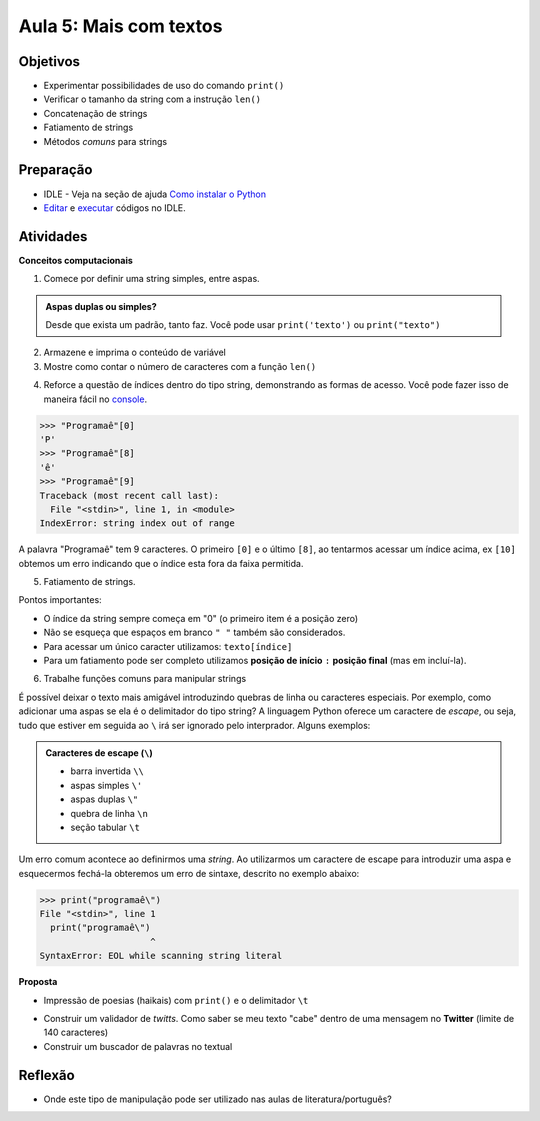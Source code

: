 ..  Copyright (C)  Fundação Lemann

    Permission is granted to copy, distribute
    and/or modify this document under the terms of the GNU Free Documentation
    License, Version 1.3 or any later version published by the Free Software
    Foundation; with Invariant Sections being Forward, Prefaces, and
    Contributor List, no Front-Cover Texts, and no Back-Cover Texts.  A copy of
    the license is included in the section entitled "GNU Free Documentation
    License".

Aula 5: Mais com textos
=======================

Objetivos
+++++++++

- Experimentar possibilidades de uso do comando ``print()``
- Verificar o tamanho da string com a instrução ``len()``
- Concatenação de strings
- Fatiamento de strings
- Métodos *comuns* para strings

Preparação
++++++++++

- IDLE - Veja na seção de ajuda `Como instalar o Python <../Apoio/comoinstalar.html>`__ 
- `Editar <../Apoio/idle.html#sugestao-de-layout>`__ e `executar <../Apoio/idle.html#executando-um-codigo>`__ códigos no IDLE.

Atividades
++++++++++

**Conceitos computacionais** 

1. Comece por definir uma string simples, entre aspas.

.. admonition:: Aspas duplas ou simples?

	Desde que exista um padrão, tanto faz. Você pode usar ``print('texto')`` ou ``print("texto")``


2. Armazene e imprima o conteúdo de variável 
3. Mostre como contar o número de caracteres com a função ``len()`` 

.. activecode:: strings1

	 texto = u"programar é muito bom"
	 print(texto)
	 print(len(texto))

4. Reforce a questão de índices dentro do tipo string, demonstrando as formas de acesso. Você pode fazer isso de maneira fácil no `console <../Apoio/idle.html#console-iterativo>`__. 

.. sourcecode:: python

  >>> "Programaê"[0]
  'P'
  >>> "Programaê"[8]
  'ê'
  >>> "Programaê"[9]
  Traceback (most recent call last):
    File "<stdin>", line 1, in <module>
  IndexError: string index out of range


A palavra "Programaê" tem 9 caracteres. O primeiro ``[0]`` e o último ``[8]``, ao tentarmos acessar um índice acima, ex ``[10]`` obtemos 
um erro indicando que o índice esta fora da faixa permitida. 

5. Fatiamento de strings.

.. activecode:: strings2

	 texto = u"programar É muito bom"
	 print(texto[0]) # primeiro caractere
	 print(texto[:9]) # do ínicio (índice zero) até o índice 8
	 print(texto[10:11]) # apenas o índice 10
	 print(texto[12:17]) # do índice 12 até o 16
	 print(texto[18:]) # do índice 18 até o final
	 
Pontos importantes: 

- O índice da string sempre começa em "0" (o primeiro item é a posição zero)
- Não se esqueça que espaços em branco ``" "`` também são considerados. 

- Para acessar um único caracter utilizamos: ``texto[índice]``
- Para um fatiamento pode ser completo utilizamos **posição de início** ``:`` **posição final** (mas em incluí-la).

6. Trabalhe funções comuns para manipular strings

.. activecode:: strings3

	texto = u"programar É muito bom"
	print( texto ) # texto original
	print( texto.upper() ) # todo o texto em letras maiúsculas
	print( texto.lower() ) # todo o texto em letras minúsculas
	print( texto.capitalize() ) # texto com a primeira letra maiúscula
	print( texto.count('a') ) # quantas vezes a letra 'a' aparece
	print( texto.find('a') ) # retorna o índice da primeira ocorrência da letra 'a'
	print( texto.replace(' ','_') ) # substitui todos os espaços em branco por '_'
	

É possível deixar o texto mais amigável introduzindo quebras de linha ou caracteres especiais. Por exemplo, 
como adicionar uma aspas se ela é o delimitador do tipo string? A linguagem Python oferece um caractere de *escape*, 
ou seja, tudo que estiver em seguida ao ``\`` irá ser ignorado pelo interprador. Alguns exemplos:

.. admonition:: Caracteres de escape (``\``)

	- barra invertida ``\\`` 
	- aspas simples ``\'`` 
	- aspas duplas ``\"`` 
	- quebra de linha ``\n``
	- seção tabular ``\t``

Um erro comum acontece ao definirmos uma *string*. Ao utilizarmos um caractere de escape para introduzir uma aspa e esquecermos 
fechá-la obteremos um erro de sintaxe, descrito no exemplo abaixo: 
	
.. sourcecode:: python
   
  >>> print("programaê\")
  File "<stdin>", line 1
    print("programaê\")
                       ^
  SyntaxError: EOL while scanning string literal

	
	
**Proposta** 

- Impressão de poesias (haikais) com ``print()`` e o delimitador ``\t``

.. activecode:: strings4

	texto="Pra que cara feia?\n\tNa vida,\nNinguém paga meia.\n\n(Paulo Leminski)"
	print(texto)

- Construir um validador de *twitts*. Como saber se meu texto "cabe" dentro de uma mensagem no **Twitter** (limite de 140 caracteres)
- Construir um buscador de palavras no textual 


Reflexão
++++++++

- Onde este tipo de manipulação pode ser utilizado nas aulas de literatura/português?

